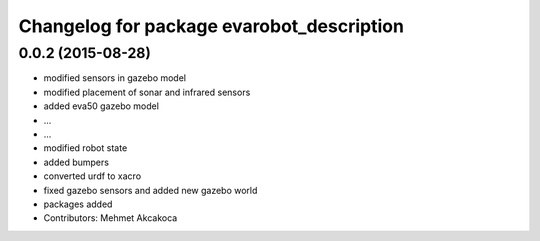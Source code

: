 ^^^^^^^^^^^^^^^^^^^^^^^^^^^^^^^^^^^^^^^^^^
Changelog for package evarobot_description
^^^^^^^^^^^^^^^^^^^^^^^^^^^^^^^^^^^^^^^^^^

0.0.2 (2015-08-28)
------------------
* modified sensors in gazebo model
* modified placement of sonar and infrared sensors
* added eva50 gazebo model
* ...
* ...
* modified robot state
* added bumpers
* converted urdf to xacro
* fixed gazebo sensors and added new gazebo world
* packages added
* Contributors: Mehmet Akcakoca
